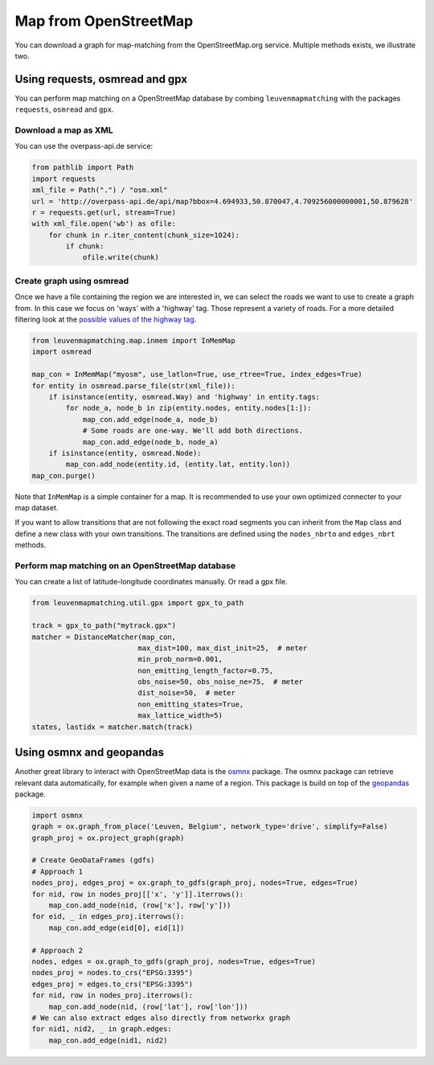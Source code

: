 Map from OpenStreetMap
======================

You can download a graph for map-matching from the OpenStreetMap.org service.
Multiple methods exists, we illustrate two.

Using requests, osmread and gpx
-------------------------------

You can perform map matching on a OpenStreetMap database by combing ``leuvenmapmatching``
with the packages ``requests``, ``osmread`` and ``gpx``.

Download a map as XML
~~~~~~~~~~~~~~~~~~~~~

You can use the overpass-api.de service:

.. code-block:: python

    from pathlib import Path
    import requests
    xml_file = Path(".") / "osm.xml"
    url = 'http://overpass-api.de/api/map?bbox=4.694933,50.870047,4.709256000000001,50.879628'
    r = requests.get(url, stream=True)
    with xml_file.open('wb') as ofile:
        for chunk in r.iter_content(chunk_size=1024):
            if chunk:
                ofile.write(chunk)


Create graph using osmread
~~~~~~~~~~~~~~~~~~~~~~~~~~

Once we have a file containing the region we are interested in, we can select the roads we want to use
to create a graph from. In this case we focus on 'ways' with a 'highway' tag. Those represent a variety
of roads. For a more detailed filtering look at the
`possible values of the highway tag <https://wiki.openstreetmap.org/wiki/Key:highway>`_.

.. code-block:: python

    from leuvenmapmatching.map.inmem import InMemMap
    import osmread

    map_con = InMemMap("myosm", use_latlon=True, use_rtree=True, index_edges=True)
    for entity in osmread.parse_file(str(xml_file)):
        if isinstance(entity, osmread.Way) and 'highway' in entity.tags:
            for node_a, node_b in zip(entity.nodes, entity.nodes[1:]):
                map_con.add_edge(node_a, node_b)
                # Some roads are one-way. We'll add both directions.
                map_con.add_edge(node_b, node_a)
        if isinstance(entity, osmread.Node):
            map_con.add_node(entity.id, (entity.lat, entity.lon))
    map_con.purge()


Note that ``InMemMap`` is a simple container for a map. It is recommended to use
your own optimized connecter to your map dataset.

If you want to allow transitions that are not following the exact road segments you can inherit from the ``Map``
class and define a new class with your own transitions.
The transitions are defined using the ``nodes_nbrto`` and ``edges_nbrt`` methods.


Perform map matching on an OpenStreetMap database
~~~~~~~~~~~~~~~~~~~~~~~~~~~~~~~~~~~~~~~~~~~~~~~~~

You can create a list of latitude-longitude coordinates manually. Or read a gpx file.

.. code-block:: python

    from leuvenmapmatching.util.gpx import gpx_to_path

    track = gpx_to_path("mytrack.gpx")
    matcher = DistanceMatcher(map_con,
                             max_dist=100, max_dist_init=25,  # meter
                             min_prob_norm=0.001,
                             non_emitting_length_factor=0.75,
                             obs_noise=50, obs_noise_ne=75,  # meter
                             dist_noise=50,  # meter
                             non_emitting_states=True,
                             max_lattice_width=5)
    states, lastidx = matcher.match(track)


Using osmnx and geopandas
-------------------------

Another great library to interact with OpenStreetMap data is the `osmnx <https://github.com/gboeing/osmnx>`_ package.
The osmnx package can retrieve relevant data automatically, for example when given a name of a region.
This package is build on top of the `geopandas <http://geopandas.org>`_ package.

.. code-block:: python

    import osmnx
    graph = ox.graph_from_place('Leuven, Belgium', network_type='drive', simplify=False)
    graph_proj = ox.project_graph(graph)
    
    # Create GeoDataFrames (gdfs)
    # Approach 1
    nodes_proj, edges_proj = ox.graph_to_gdfs(graph_proj, nodes=True, edges=True)
    for nid, row in nodes_proj[['x', 'y']].iterrows():
        map_con.add_node(nid, (row['x'], row['y']))
    for eid, _ in edges_proj.iterrows():
        map_con.add_edge(eid[0], eid[1])
    
    # Approach 2
    nodes, edges = ox.graph_to_gdfs(graph_proj, nodes=True, edges=True)
    nodes_proj = nodes.to_crs("EPSG:3395")
    edges_proj = edges.to_crs("EPSG:3395")
    for nid, row in nodes_proj.iterrows():
        map_con.add_node(nid, (row['lat'], row['lon']))
    # We can also extract edges also directly from networkx graph
    for nid1, nid2, _ in graph.edges:
        map_con.add_edge(nid1, nid2)


